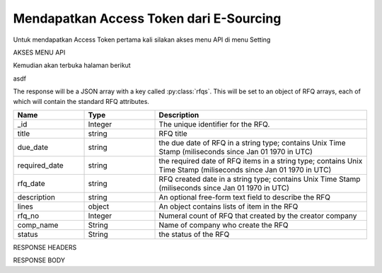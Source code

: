 Mendapatkan Access Token dari E-Sourcing
=================

Untuk mendapatkan Access Token pertama kali silakan akses menu API di menu Setting

AKSES MENU API

.. image:: ../img_src/234.png
 
Kemudian akan terbuka halaman berikut

.. image:: ../img_src/237.png

asdf

.. image:: ../img_src/236.png

.. code-block:: js
   :linenos:

   Content-Type: application/x-www-form-urlencoded
   Authorization: Bearer 12d3ee8b78ea8d4d09175ebf65c25584d7b269b2

The response will be a JSON array with a key called :py:class:`rfqs`. This will be set to an object of RFQ arrays, each of which will contain the standard RFQ attributes.

.. csv-table::
   :header: "Name", "Type", "Description"
   :widths: 2, 2, 6
   
   "_id", "Integer", "The unique identifier for the RFQ."
   "title", "string", "RFQ title"
   "due_date", "string", "the due date of RFQ in a string type; contains Unix Time Stamp (miliseconds since Jan 01 1970 in UTC)"
   "required_date", "string", "the required date of RFQ items in a string type; contains Unix Time Stamp (miliseconds since Jan 01 1970 in UTC)"
   "rfq_date", "string", "RFQ created date in a string type; contains Unix Time Stamp (miliseconds since Jan 01 1970 in UTC)"
   "description", "string", "An optional free-form text field to describe the RFQ"
   "lines", "object", "An object contains lists of item in the RFQ"
   "rfq_no", "Integer", "Numeral count of RFQ that created by the creator company"
   "comp_name", "String", "Name of company who create the RFQ"
   "status", "String", "the status of the RFQ"
 
RESPONSE HEADERS

.. code-block:: js
   :linenos:
   
   content-type: application/json; charset=utf-8
   status: 200 OK

RESPONSE BODY

.. code-block:: js
   :linenos:
 
   {
       "rfqs": [
        {
            "_id": 9,
            "title": "Pengadaan Lorem Ipsum Dolor Sit Amet",
            "due_date": "1492668000613",
            "required_date": "1493100000783",
            "rfq_date": "1492066348215",
            "description": "Lorem ipsum dolor sit amet, consectetur adipiscing elit, sed do eiusmod tempor incididunt ut labore et dolore magna aliqua.",
            "lines": {
                "0": {
                    "product_name": "Lorem Ipsum",
                    "specification": "quis 28, lorem-ipsum 55",
                    "uom": "Units",
                    "qty": "50",
                    "estimated_price": "2500000",
                    "line_id": "58ef20294a7b614c8e224322",
                    "each_price": "50000",
                    "status": "active",
                    "docs": {}
                }
            },
            "rfq_no": 1,
            "comp_name": "PT. Inkomaro Indoproc",
            "version": 1,
            "status": "Active"
        },
		
		...
		
        ],
        "links": {
            "next": "http://etender.andy.indoproc.xyz/v1/rfqs?page=2",
            "last": "http://etender.andy.indoproc.xyz/v1/rfqs?page=3"
        },
        "meta": {
            "total": 42
        }
   }



